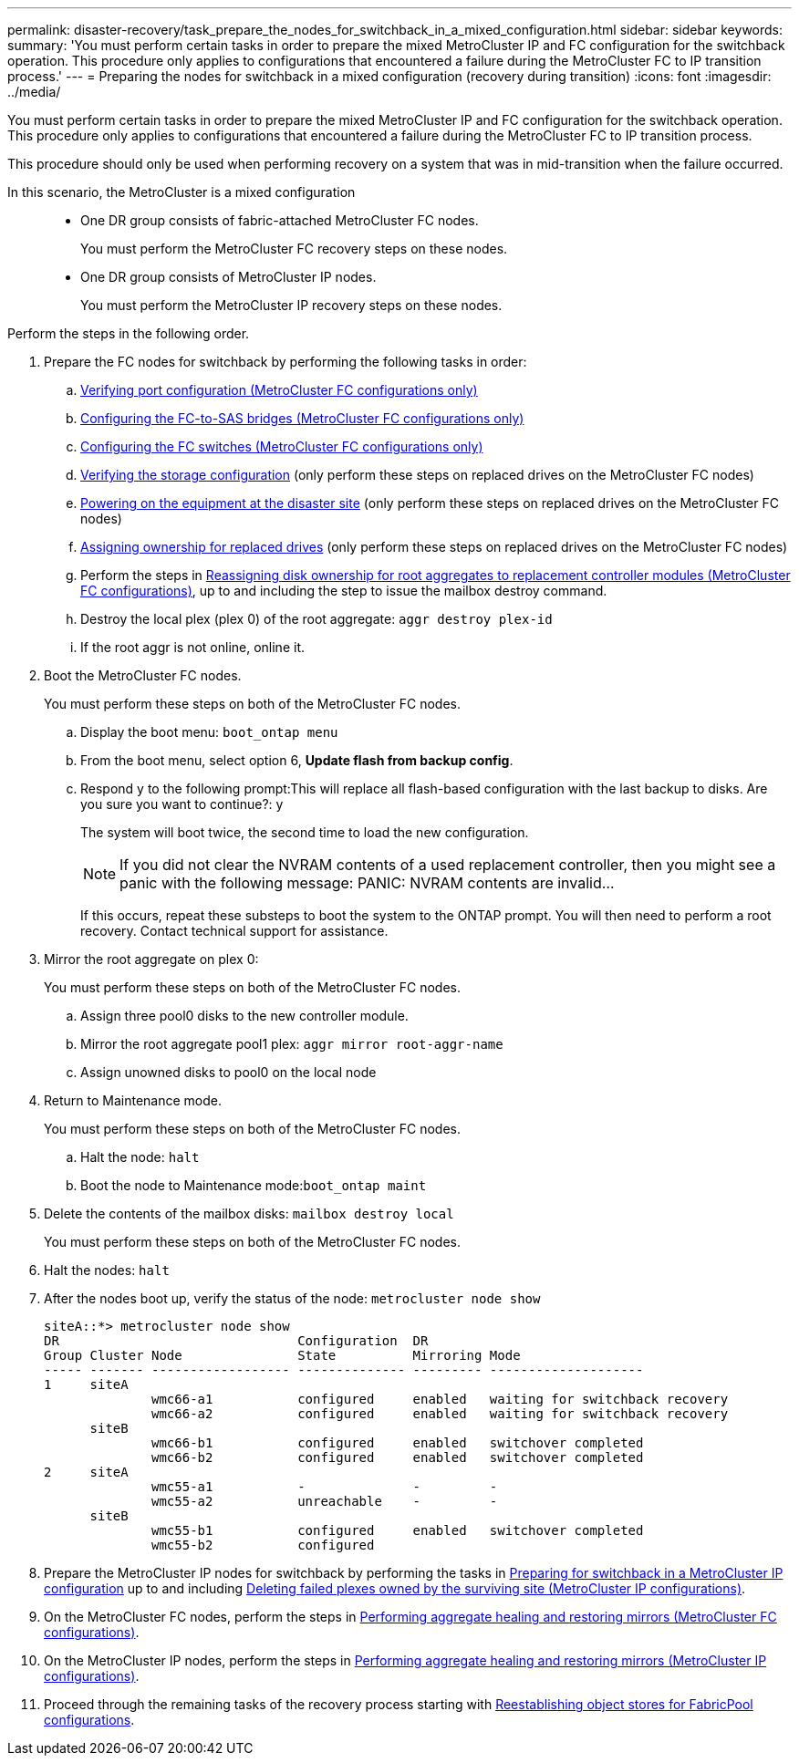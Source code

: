 ---
permalink: disaster-recovery/task_prepare_the_nodes_for_switchback_in_a_mixed_configuration.html
sidebar: sidebar
keywords: 
summary: 'You must perform certain tasks in order to prepare the mixed MetroCluster IP and FC configuration for the switchback operation. This procedure only applies to configurations that encountered a failure during the MetroCluster FC to IP transition process.'
---
= Preparing the nodes for switchback in a mixed configuration (recovery during transition)
:icons: font
:imagesdir: ../media/

[.lead]
You must perform certain tasks in order to prepare the mixed MetroCluster IP and FC configuration for the switchback operation. This procedure only applies to configurations that encountered a failure during the MetroCluster FC to IP transition process.

This procedure should only be used when performing recovery on a system that was in mid-transition when the failure occurred.

In this scenario, the MetroCluster is a mixed configuration::

* One DR group consists of fabric-attached MetroCluster FC nodes.
+
You must perform the MetroCluster FC recovery steps on these nodes.

* One DR group consists of MetroCluster IP nodes.
+
You must perform the MetroCluster IP recovery steps on these nodes.

Perform the steps in the following order.

. Prepare the FC nodes for switchback by performing the following tasks in order:
 .. link:task_prepare_for_switchback_in_a_mcc_fc_configuration_supertask.md#[Verifying port configuration (MetroCluster FC configurations only)]
 .. link:task_prepare_for_switchback_in_a_mcc_fc_configuration_supertask.md#[Configuring the FC-to-SAS bridges (MetroCluster FC configurations only)]
 .. link:task_prepare_for_switchback_in_a_mcc_fc_configuration_supertask.md#[Configuring the FC switches (MetroCluster FC configurations only)]
 .. link:task_prepare_for_switchback_in_a_mcc_fc_configuration_supertask.md#[Verifying the storage configuration] (only perform these steps on replaced drives on the MetroCluster FC nodes)
 .. link:task_prepare_for_switchback_in_a_mcc_fc_configuration_supertask.md#[Powering on the equipment at the disaster site] (only perform these steps on replaced drives on the MetroCluster FC nodes)
 .. link:task_prepare_for_switchback_in_a_mcc_fc_configuration_supertask.md#[Assigning ownership for replaced drives] (only perform these steps on replaced drives on the MetroCluster FC nodes)
 .. Perform the steps in link:task_prepare_for_switchback_in_a_mcc_fc_configuration_supertask.md#[Reassigning disk ownership for root aggregates to replacement controller modules (MetroCluster FC configurations)], up to and including the step to issue the mailbox destroy command.
 .. Destroy the local plex (plex 0) of the root aggregate: `aggr destroy plex-id`
 .. If the root aggr is not online, online it.
. Boot the MetroCluster FC nodes.
+
You must perform these steps on both of the MetroCluster FC nodes.

 .. Display the boot menu: `boot_ontap menu`
 .. From the boot menu, select option 6, *Update flash from backup config*.
 .. Respond y to the following prompt:This will replace all flash-based configuration with the last backup to disks. Are you sure you want to continue?: y
+
The system will boot twice, the second time to load the new configuration.
+
NOTE: If you did not clear the NVRAM contents of a used replacement controller, then you might see a panic with the following message: PANIC: NVRAM contents are invalid...
+
If this occurs, repeat these substeps to boot the system to the ONTAP prompt. You will then need to perform a root recovery. Contact technical support for assistance.

. Mirror the root aggregate on plex 0:
+
You must perform these steps on both of the MetroCluster FC nodes.

 .. Assign three pool0 disks to the new controller module.
 .. Mirror the root aggregate pool1 plex: `aggr mirror root-aggr-name`
 .. Assign unowned disks to pool0 on the local node

. Return to Maintenance mode.
+
You must perform these steps on both of the MetroCluster FC nodes.

 .. Halt the node: `halt`
 .. Boot the node to Maintenance mode:``boot_ontap maint``

. Delete the contents of the mailbox disks: `mailbox destroy local`
+
You must perform these steps on both of the MetroCluster FC nodes.

. Halt the nodes: `halt`
. After the nodes boot up, verify the status of the node: `metrocluster node show`
+
----
siteA::*> metrocluster node show
DR                               Configuration  DR
Group Cluster Node               State          Mirroring Mode
----- ------- ------------------ -------------- --------- --------------------
1     siteA
              wmc66-a1           configured     enabled   waiting for switchback recovery
              wmc66-a2           configured     enabled   waiting for switchback recovery
      siteB
              wmc66-b1           configured     enabled   switchover completed
              wmc66-b2           configured     enabled   switchover completed
2     siteA
              wmc55-a1           -              -         -
              wmc55-a2           unreachable    -         -
      siteB
              wmc55-b1           configured     enabled   switchover completed
              wmc55-b2           configured
----

. Prepare the MetroCluster IP nodes for switchback by performing the tasks in link:task_prepare_for_switchback_in_a_mcc_ip_configuration_supertask.md#[Preparing for switchback in a MetroCluster IP configuration] up to and including link:task_prepare_for_switchback_in_a_mcc_ip_configuration_supertask.md#[Deleting failed plexes owned by the surviving site (MetroCluster IP configurations)].
. On the MetroCluster FC nodes, perform the steps in link:task_prepare_for_switchback_in_a_mcc_fc_configuration_supertask.md#[Performing aggregate healing and restoring mirrors (MetroCluster FC configurations)].
. On the MetroCluster IP nodes, perform the steps in link:task_prepare_for_switchback_in_a_mcc_ip_configuration_supertask.md#[Performing aggregate healing and restoring mirrors (MetroCluster IP configurations)].
. Proceed through the remaining tasks of the recovery process starting with link:task_complete_recovery.md#[Reestablishing object stores for FabricPool configurations].
